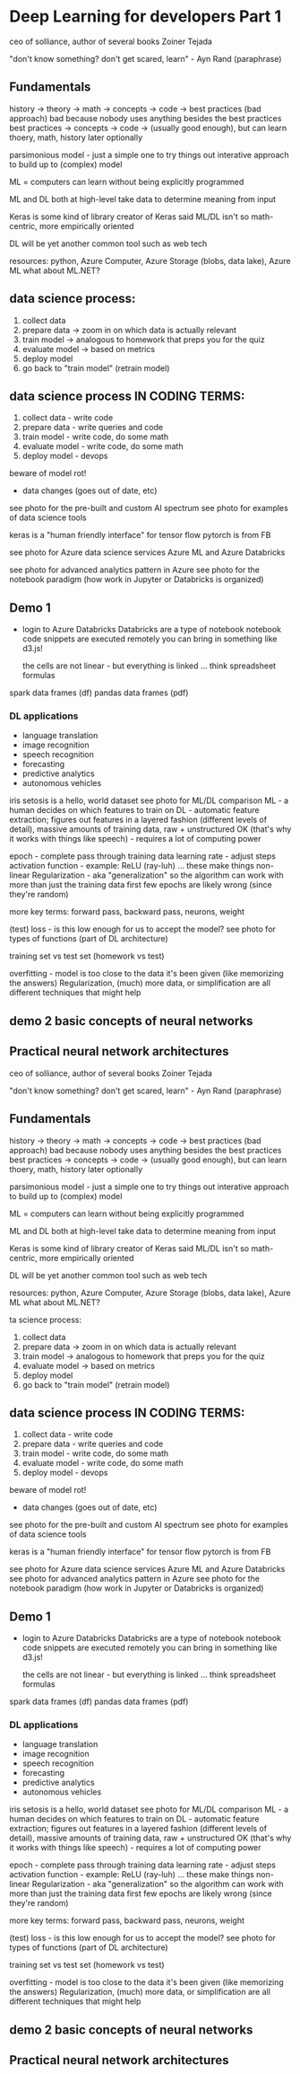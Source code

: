 * Deep Learning for developers Part 1

ceo of solliance, author of several books
Zoiner Tejada

"don't know something? don't get scared, learn" - Ayn Rand (paraphrase)

** Fundamentals
history -> theory -> math -> concepts -> code -> best practices (bad approach)
bad because nobody uses anything besides the best practices
best practices -> concepts -> code -> (usually good enough), but can learn thoery, math, history later optionally

parsimonious model - just a simple one to try things out
	interative approach to build up to (complex) model

ML = computers can learn without being explicitly programmed

ML and DL both at high-level take data to determine meaning from input

Keras is some kind of library
	creator of Keras said ML/DL isn't so math-centric, more empirically oriented

DL will be yet another common tool such as web tech

resources: python, Azure Computer, Azure Storage (blobs, data lake), Azure ML
	what about ML.NET?

** data science process:
	1. collect data
	2. prepare data -> zoom in on which data is actually relevant
	3. train model -> analogous to homework that preps you for the quiz
	4. evaluate model -> based on metrics
	5. deploy model
	6. go back to "train model" (retrain model)

** data science process IN CODING TERMS:
	1. collect data - write code
	2. prepare data - write queries and code
	3. train model - write code, do some math
	4. evaluate model - write code, do some math
	5. deploy model - devops

beware of model rot!
	- data changes (goes out of date, etc)

see photo for the pre-built and custom AI spectrum
see photo for examples of data science tools

keras is a "human friendly interface" for tensor flow
pytorch is from FB

see photo for Azure data science services
Azure ML and Azure Databricks

see photo for advanced analytics pattern in Azure 
see photo for the notebook paradigm (how work in Jupyter or Databricks is organized)

** Demo 1
- login to Azure Databricks
	Databricks are a type of notebook
	notebook code snippets are executed remotely
	you can bring in something like d3.js!

	the cells are not linear - but everything is linked ... think spreadsheet formulas

spark data frames (df)
pandas data frames (pdf)

*** DL applications
- language translation
- image recognition
- speech recognition
- forecasting
- predictive analytics
- autonomous vehicles

iris setosis is a hello, world dataset
see photo for ML/DL comparison
ML - a human decides on which features to train on
DL - automatic feature extraction; figures out features in a layered fashion (different levels of detail), massive amounts of training data, raw + unstructured OK (that's why it works with things like speech) - requires a lot of computing power

epoch - complete pass through training data
learning rate - adjust steps
activation function - example: ReLU (ray-luh) ... these make things non-linear
Regularization - aka "generalization" so the algorithm can work with more than just the training data
first few epochs are likely wrong (since they're random)

more key terms:
forward pass, backward pass, neurons, weight

(test) loss - is this low enough for us to accept the model?
see photo for types of functions (part of DL architecture)

training set vs test set (homework vs test)

overfitting - model is too close to the data it's been given (like memorizing the answers)
	Regularization, (much) more data, or simplification are all different techniques that might help
	
** demo 2 basic concepts of neural networks

** Practical neural network architectures

ceo of solliance, author of several books
Zoiner Tejada

"don't know something? don't get scared, learn" - Ayn Rand (paraphrase)

** Fundamentals
history -> theory -> math -> concepts -> code -> best practices (bad approach)
bad because nobody uses anything besides the best practices
best practices -> concepts -> code -> (usually good enough), but can learn thoery, math, history later optionally

parsimonious model - just a simple one to try things out
        interative approach to build up to (complex) model

ML = computers can learn without being explicitly programmed

ML and DL both at high-level take data to determine meaning from input

Keras is some kind of library
        creator of Keras said ML/DL isn't so math-centric, more empirically oriented

DL will be yet another common tool such as web tech

resources: python, Azure Computer, Azure Storage (blobs, data lake), Azure ML
        what about ML.NET?

ta science process:
        1. collect data
        2. prepare data -> zoom in on which data is actually relevant
        3. train model -> analogous to homework that preps you for the quiz
        4. evaluate model -> based on metrics
        5. deploy model
        6. go back to "train model" (retrain model)

** data science process IN CODING TERMS:
        1. collect data - write code
        2. prepare data - write queries and code
        3. train model - write code, do some math
        4. evaluate model - write code, do some math
        5. deploy model - devops

beware of model rot!
        - data changes (goes out of date, etc)

see photo for the pre-built and custom AI spectrum
see photo for examples of data science tools

keras is a "human friendly interface" for tensor flow
pytorch is from FB

see photo for Azure data science services
Azure ML and Azure Databricks
see photo for advanced analytics pattern in Azure
see photo for the notebook paradigm (how work in Jupyter or Databricks is organized)

** Demo 1
- login to Azure Databricks
        Databricks are a type of notebook
        notebook code snippets are executed remotely
        you can bring in something like d3.js!

        the cells are not linear - but everything is linked ... think spreadsheet formulas

spark data frames (df)
pandas data frames (pdf)

*** DL applications
- language translation
- image recognition
- speech recognition
- forecasting
- predictive analytics
- autonomous vehicles

iris setosis is a hello, world dataset
see photo for ML/DL comparison
ML - a human decides on which features to train on
DL - automatic feature extraction; figures out features in a layered fashion (different levels of detail), massive amounts of training data, raw + unstructured OK (that's why it works with things like speech) - requires a lot of computing power

epoch - complete pass through training data
learning rate - adjust steps
activation function - example: ReLU (ray-luh) ... these make things non-linear
Regularization - aka "generalization" so the algorithm can work with more than just the training data
first few epochs are likely wrong (since they're random)

more key terms:
forward pass, backward pass, neurons, weight

(test) loss - is this low enough for us to accept the model?
see photo for types of functions (part of DL architecture)

training set vs test set (homework vs test)

overfitting - model is too close to the data it's been given (like memorizing the answers)
        Regularization, (much) more data, or simplification are all different techniques that might help

** demo 2 basic concepts of neural networks 

** Practical neural network architectures

